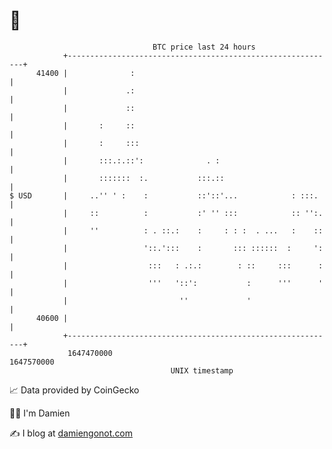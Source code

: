 * 👋

#+begin_example
                                   BTC price last 24 hours                    
               +------------------------------------------------------------+ 
         41400 |              :                                             | 
               |             .:                                             | 
               |             ::                                             | 
               |       :     ::                                             | 
               |       :     :::                                            | 
               |       :::.:.::':              . :                          | 
               |       :::::::  :.           :::.::                         | 
   $ USD       |     ..'' ' :    :           ::'::'...            : :::.    | 
               |     ::          :           :' '' :::            :: '':.   | 
               |     ''          : . ::.:    :     : : :  . ...   :    ::   | 
               |                 '::.':::    :       ::: ::::::  :     ':   | 
               |                  :::   : .:.:        : ::     :::      :   | 
               |                  '''   '::':           :      '''      '   | 
               |                         ''             '                   | 
         40600 |                                                            | 
               +------------------------------------------------------------+ 
                1647470000                                        1647570000  
                                       UNIX timestamp                         
#+end_example
📈 Data provided by CoinGecko

🧑‍💻 I'm Damien

✍️ I blog at [[https://www.damiengonot.com][damiengonot.com]]
